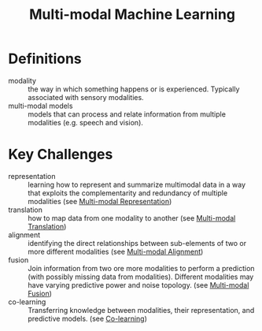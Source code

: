 :PROPERTIES:
:ID:       c436cacf-5630-4dc6-99ff-e99d9484f85a
:END:
#+title: Multi-modal Machine Learning

* Definitions
- modality :: the way in which something happens or is experienced.
  Typically associated with sensory modalities.
- multi-modal models :: models that can process and relate information
  from multiple modalities (e.g. speech and vision).

* Key Challenges
- representation :: learning how to represent and summarize multimodal
  data in a way that exploits the complementarity and redundancy of
  multiple modalities (see [[id:4394e05f-8c2d-4fa7-9dc5-6aa4d8723222][Multi-modal Representation]])
- translation :: how to map data from one modality to another (see
  [[id:94567a57-32b6-4090-b922-667c54481f7a][Multi-modal Translation]])
- alignment :: identifying the direct relationships between
  sub-elements of two or more different modalities (see [[id:64eb6714-7710-4e1f-b2bc-69b0a63f9abb][Multi-modal
  Alignment]])
- fusion :: Join information from two ore more modalities to perform a
  prediction (with possibly missing data from modalities). Different
  modalities may have varying predictive power and noise topology.
  (see [[id:b3c6f8cb-e3fe-4a72-8f03-ddbe65024428][Multi-modal Fusion]])
- co-learning :: Transferring knowledge between modalities, their
  representation, and predictive models. (see [[id:2b6e2383-41f1-4b28-a353-c87e21594bdb][Co-learning]])
